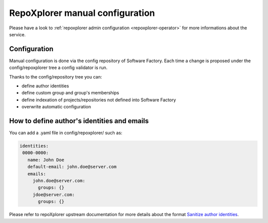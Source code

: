 .. _repoxplorer-manual-configuration:

RepoXplorer manual configuration
================================

Please have a look to :ref:`repoxplorer admin configuration <repoxplorer-operator>` for
more informations about the service.

Configuration
-------------

Manual configuration is done via the config repository of Software Factory.
Each time a change is proposed under the config/repoxplorer tree a config
validator is run.

Thanks to the config/repository tree you can:

- define author identities
- define custom group and group's memberships
- define indexation of projects/repositories not defined into Software Factory
- overwrite automatic configuration

How to define author's identities and emails
--------------------------------------------

You can add a .yaml file in config/repoxplorer/ such as:

.. code-block:: yaml

 identities:
  0000-0000:
    name: John Doe
    default-email: john.doe@server.com
    emails:
      john.doe@server.com:
        groups: {}
      jdoe@server.com:
        groups: {}

Please refer to repoXplorer upstream documentation for more details
about the format `Sanitize author identities <https://github.com/morucci/repoxplorer/blob/015c87543a01badf896df66e299a1b48e4aefbf7/README.md#sanitize-author-identities>`_.
